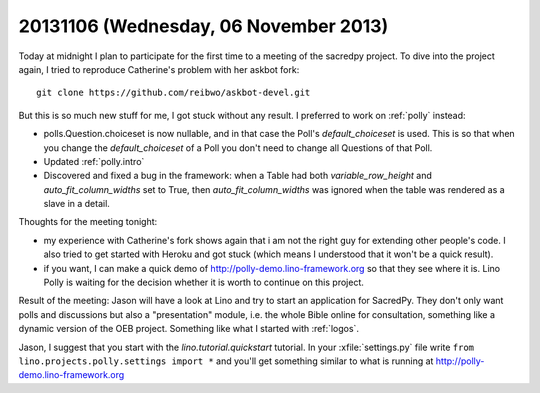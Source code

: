 ======================================
20131106 (Wednesday, 06 November 2013)
======================================

Today at midnight I plan to participate for the first time to a meeting
of the sacredpy project.
To dive into the project again, I tried to reproduce Catherine's problem 
with her askbot fork::

  git clone https://github.com/reibwo/askbot-devel.git
  
But this is so much new stuff for me, I got stuck without any result.
I preferred to work on :ref:`polly` instead:

- polls.Question.choiceset is now nullable, and in that case the Poll's 
  `default_choiceset` is used. This is so that when you change the 
  `default_choiceset` of a Poll you don't need to change all Questions 
  of that Poll.

- Updated :ref:`polly.intro`

- Discovered and fixed a bug in the framework: 
  when a Table had both
  `variable_row_height`
  and 
  `auto_fit_column_widths`
  set to True, then `auto_fit_column_widths` was ignored when the 
  table was rendered as a slave in a detail.

Thoughts for the meeting tonight:

- my experience with Catherine's fork shows again that i am not the 
  right guy for extending other people's code. 
  I also tried to get started with Heroku and got stuck
  (which means I understood that it won't be a quick result).
  
- if you want, I can make a quick demo of
  http://polly-demo.lino-framework.org so that they see where it is.
  Lino Polly is waiting for the decision whether it is worth 
  to continue on this project.
  
  
Result of the meeting:
Jason will have a look at Lino and try to start an application for 
SacredPy. They don't only want polls and discussions but also a 
"presentation" module, i.e. the whole Bible online for consultation, 
something like a dynamic version of the OEB project.
Something like what I started with :ref:`logos`.

Jason, I suggest that you start with the `lino.tutorial.quickstart` 
tutorial.
In your :xfile:`settings.py` file write 
``from lino.projects.polly.settings import *``
and you'll get something similar to what is running
at http://polly-demo.lino-framework.org




